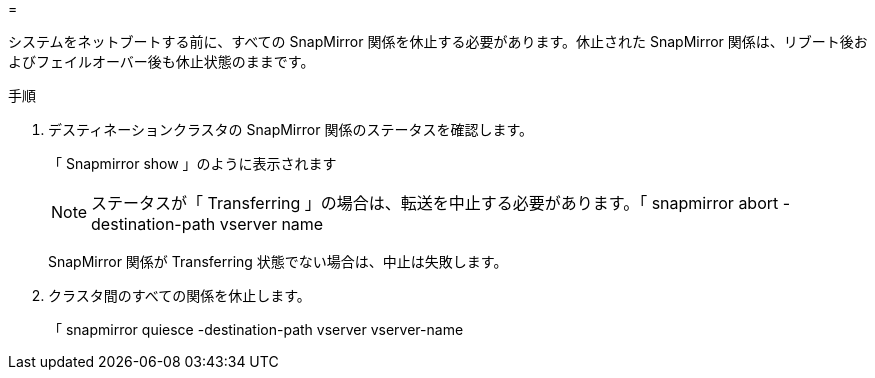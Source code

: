 = 


システムをネットブートする前に、すべての SnapMirror 関係を休止する必要があります。休止された SnapMirror 関係は、リブート後およびフェイルオーバー後も休止状態のままです。

.手順
. デスティネーションクラスタの SnapMirror 関係のステータスを確認します。
+
「 Snapmirror show 」のように表示されます

+

NOTE: ステータスが「 Transferring 」の場合は、転送を中止する必要があります。「 snapmirror abort -destination-path vserver name

+
SnapMirror 関係が Transferring 状態でない場合は、中止は失敗します。

. クラスタ間のすべての関係を休止します。
+
「 snapmirror quiesce -destination-path vserver vserver-name


